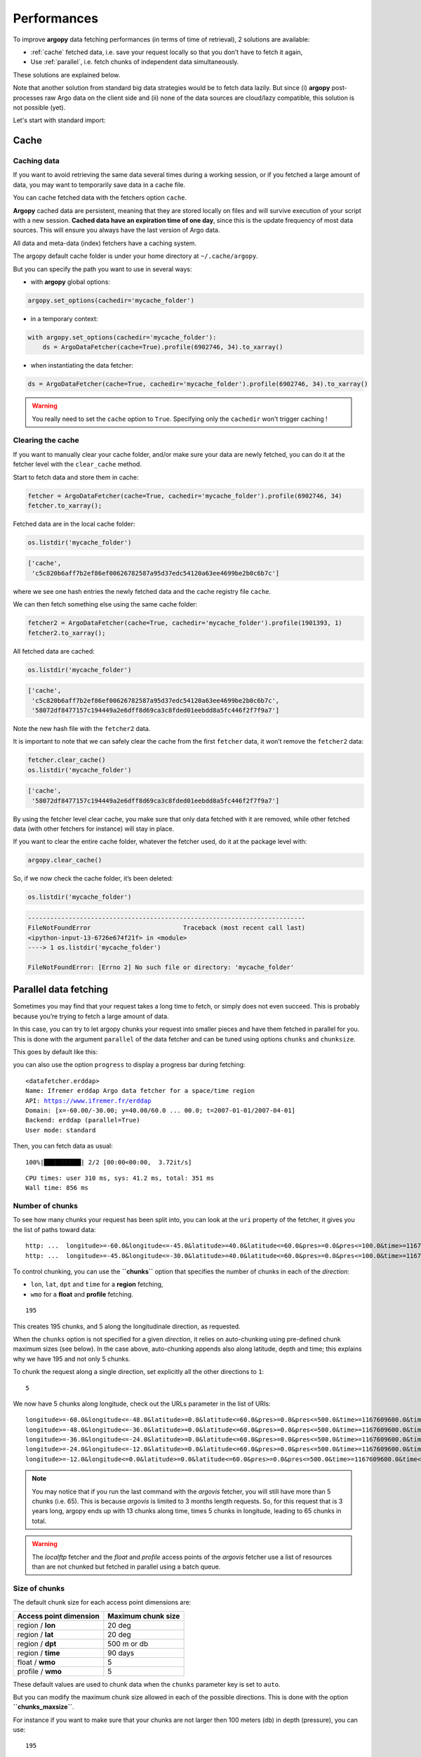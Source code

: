 Performances
============

.. ipython:: python
    :suppress:

    import sys, os
    sys.path.insert(0, os.path.abspath('..'))
    import numpy as np
    import xarray as xr
    @suppress
    xr.set_options(display_style="text");

To improve **argopy** data fetching performances (in terms of time of
retrieval), 2 solutions are available:

-  :ref:`cache` fetched data, i.e. save your request locally so that you don’t have to fetch it again,
-  Use :ref:`parallel`, i.e. fetch chunks of independent data simultaneously.

These solutions are explained below.

Note that another solution from standard big data strategies would be to
fetch data lazily. But since (i) **argopy** post-processes raw Argo data
on the client side and (ii) none of the data sources are cloud/lazy
compatible, this solution is not possible (yet).

Let's start with standard import:

.. ipython:: python

    import argopy
    from argopy import DataFetcher as ArgoDataFetcher

Cache
-----

Caching data
~~~~~~~~~~~~

If you want to avoid retrieving the same data several times during a
working session, or if you fetched a large amount of data, you may want
to temporarily save data in a cache file.

You can cache fetched data with the fetchers option ``cache``.

**Argopy** cached data are persistent, meaning that they are stored
locally on files and will survive execution of your script with a new
session. **Cached data have an expiration time of one day**, since this
is the update frequency of most data sources. This will ensure you
always have the last version of Argo data.

All data and meta-data (index) fetchers have a caching system.

The argopy default cache folder is under your home directory at
``~/.cache/argopy``.

But you can specify the path you want to use in several ways:

-  with **argopy** global options:

.. code:: python

   argopy.set_options(cachedir='mycache_folder')

-  in a temporary context:

.. code:: python

   with argopy.set_options(cachedir='mycache_folder'):
       ds = ArgoDataFetcher(cache=True).profile(6902746, 34).to_xarray()

-  when instantiating the data fetcher:

.. code:: python

   ds = ArgoDataFetcher(cache=True, cachedir='mycache_folder').profile(6902746, 34).to_xarray()

.. warning::

  You really need to set the ``cache`` option to ``True``. Specifying only the ``cachedir`` won't trigger caching !

Clearing the cache
~~~~~~~~~~~~~~~~~~

If you want to manually clear your cache folder, and/or make sure your
data are newly fetched, you can do it at the fetcher level with the
``clear_cache`` method.

Start to fetch data and store them in cache:

.. code:: python

   fetcher = ArgoDataFetcher(cache=True, cachedir='mycache_folder').profile(6902746, 34)
   fetcher.to_xarray();

Fetched data are in the local cache folder:

.. code:: python

   os.listdir('mycache_folder')

.. code:: bash

   ['cache', 
    'c5c820b6aff7b2ef86ef00626782587a95d37edc54120a63ee4699be2b0c6b7c']

where we see one hash entries the newly fetched data and the cache
registry file ``cache``.

We can then fetch something else using the same cache folder:

.. code:: python

   fetcher2 = ArgoDataFetcher(cache=True, cachedir='mycache_folder').profile(1901393, 1)
   fetcher2.to_xarray();

All fetched data are cached:

.. code:: python

   os.listdir('mycache_folder')

.. code:: bash

   ['cache',
    'c5c820b6aff7b2ef86ef00626782587a95d37edc54120a63ee4699be2b0c6b7c',
    '58072df8477157c194449a2e6dff8d69ca3c8fded01eebdd8a5fc446f2f7f9a7']

Note the new hash file with the ``fetcher2`` data.

It is important to note that we can safely clear the cache from the
first ``fetcher`` data, it won’t remove the ``fetcher2`` data:

.. code:: python

   fetcher.clear_cache()
   os.listdir('mycache_folder')

.. code:: bash

   ['cache', 
    '58072df8477157c194449a2e6dff8d69ca3c8fded01eebdd8a5fc446f2f7f9a7']

By using the fetcher level clear cache, you make sure that only data
fetched with it are removed, while other fetched data (with other
fetchers for instance) will stay in place.

If you want to clear the entire cache folder, whatever the fetcher used,
do it at the package level with:

.. code:: python

   argopy.clear_cache()

So, if we now check the cache folder, it’s been deleted:

.. code:: python

   os.listdir('mycache_folder')

.. code:: bash

   ---------------------------------------------------------------------------
   FileNotFoundError                         Traceback (most recent call last)
   <ipython-input-13-6726e674f21f> in <module>
   ----> 1 os.listdir('mycache_folder')

   FileNotFoundError: [Errno 2] No such file or directory: 'mycache_folder'

.. _parallel:

Parallel data fetching
----------------------

Sometimes you may find that your request takes a long time to fetch, or
simply does not even succeed. This is probably because you’re trying to
fetch a large amount of data.

In this case, you can try to let argopy chunks your request into smaller
pieces and have them fetched in parallel for you. This is done with the
argument ``parallel`` of the data fetcher and can be tuned using options
``chunks`` and ``chunksize``.

This goes by default like this:

.. ipython:: python

    # Define a box to load (large enough to trigger chunking):
    box = [-60, -30, 40.0, 60.0, 0.0, 100.0, "2007-01-01", "2007-04-01"]
    
    # Instantiate a parallel fetcher:
    loader_par = ArgoDataFetcher(src='erddap', parallel=True).region(box)

you can also use the option ``progress`` to display a progress bar
during fetching:

.. ipython:: python

    loader_par = ArgoDataFetcher(src='erddap', parallel=True, progress=True).region(box)
    loader_par

.. parsed-literal::

    <datafetcher.erddap>
    Name: Ifremer erddap Argo data fetcher for a space/time region
    API: https://www.ifremer.fr/erddap
    Domain: [x=-60.00/-30.00; y=40.00/60.0 ... 00.0; t=2007-01-01/2007-04-01]
    Backend: erddap (parallel=True)
    User mode: standard

Then, you can fetch data as usual:

.. ipython:: python

    %%time
    ds = loader_par.to_xarray()

.. parsed-literal::

    100%|██████████| 2/2 [00:00<00:00,  3.72it/s]

.. parsed-literal::

    CPU times: user 310 ms, sys: 41.2 ms, total: 351 ms
    Wall time: 856 ms


Number of chunks
~~~~~~~~~~~~~~~~

To see how many chunks your request has been split into, you can look at
the ``uri`` property of the fetcher, it gives you the list of paths
toward data:

.. ipython:: python

    for uri in loader_par.uri:
        print("http: ... ", "&".join(uri.split("&")[1:-2]))  # Display only the relevant part of each URLs of URI:


.. parsed-literal::

    http: ...  longitude>=-60.0&longitude<=-45.0&latitude>=40.0&latitude<=60.0&pres>=0.0&pres<=100.0&time>=1167609600.0&time<=1175385600.0
    http: ...  longitude>=-45.0&longitude<=-30.0&latitude>=40.0&latitude<=60.0&pres>=0.0&pres<=100.0&time>=1167609600.0&time<=1175385600.0


To control chunking, you can use the **``chunks``** option that
specifies the number of chunks in each of the *direction*:

-  ``lon``, ``lat``, ``dpt`` and ``time`` for a **region** fetching,
-  ``wmo`` for a **float** and **profile** fetching.

.. ipython:: python

    # Create a large box:
    box = [-60, 0, 0.0, 60.0, 0.0, 500.0, "2007", "2010"]
    
    # Init a parallel fetcher:
    loader_par = ArgoDataFetcher(src='erddap', 
                                 parallel=True, 
                                 chunks={'lon': 5}).region(box)
    # Check number of chunks:
    len(loader_par.uri)




.. parsed-literal::

    195



This creates 195 chunks, and 5 along the longitudinale direction, as
requested.

When the ``chunks`` option is not specified for a given *direction*, it
relies on auto-chunking using pre-defined chunk maximum sizes (see
below). In the case above, auto-chunking appends also along latitude,
depth and time; this explains why we have 195 and not only 5 chunks.

To chunk the request along a single direction, set explicitly all the
other directions to ``1``:

.. ipython:: python

    # Init a parallel fetcher:
    loader_par = ArgoDataFetcher(src='erddap', 
                                 parallel=True, 
                                 chunks={'lon': 5, 'lat':1, 'dpt':1, 'time':1}).region(box)
    
    # Check number of chunks:
    len(loader_par.uri)




.. parsed-literal::

    5



We now have 5 chunks along longitude, check out the URLs parameter in
the list of URIs:

.. ipython:: python

    for uri in loader_par.uri:
        print("&".join(uri.split("&")[1:-2])) # Display only the relevant URL part


.. parsed-literal::

    longitude>=-60.0&longitude<=-48.0&latitude>=0.0&latitude<=60.0&pres>=0.0&pres<=500.0&time>=1167609600.0&time<=1262304000.0
    longitude>=-48.0&longitude<=-36.0&latitude>=0.0&latitude<=60.0&pres>=0.0&pres<=500.0&time>=1167609600.0&time<=1262304000.0
    longitude>=-36.0&longitude<=-24.0&latitude>=0.0&latitude<=60.0&pres>=0.0&pres<=500.0&time>=1167609600.0&time<=1262304000.0
    longitude>=-24.0&longitude<=-12.0&latitude>=0.0&latitude<=60.0&pres>=0.0&pres<=500.0&time>=1167609600.0&time<=1262304000.0
    longitude>=-12.0&longitude<=0.0&latitude>=0.0&latitude<=60.0&pres>=0.0&pres<=500.0&time>=1167609600.0&time<=1262304000.0


.. note::
    You may notice that if you run the last command with the `argovis` fetcher, you will still have more than 5 chunks (i.e. 65). This is because `argovis` is limited to 3 months length requests. So, for this request that is 3 years long, argopy ends up with 13 chunks along time, times 5 chunks in longitude, leading to 65 chunks in total.

.. warning::
    The `localftp` fetcher and the `float` and `profile` access points of the `argovis` fetcher use a list of resources than are not chunked but fetched in parallel using a batch queue.

Size of chunks
~~~~~~~~~~~~~~

The default chunk size for each access point dimensions are:

====================== ==================
Access point dimension Maximum chunk size
====================== ==================
region / **lon**       20 deg
region / **lat**       20 deg
region / **dpt**       500 m or db
region / **time**      90 days
float / **wmo**        5
profile / **wmo**      5
====================== ==================

These default values are used to chunk data when the ``chunks``
parameter key is set to ``auto``.

But you can modify the maximum chunk size allowed in each of the
possible directions. This is done with the option
**``chunks_maxsize``**.

For instance if you want to make sure that your chunks are not larger
then 100 meters (db) in depth (pressure), you can use:

.. ipython:: python

    # Create a large box:
    box = [-60, -10, 40.0, 60.0, 0.0, 500.0, "2007", "2010"]
    
    # Init a parallel fetcher:
    loader_par = ArgoDataFetcher(src='erddap', 
                                 parallel=True, 
                                 chunks_maxsize={'dpt': 100}).region(box)
    # Check number of chunks:
    len(loader_par.uri)




.. parsed-literal::

    195



Since this creates a large number of chunks, let’s do this again and
combine with the option ``chunks`` to see easily what’s going on:

.. ipython:: python

    # Init a parallel fetcher with chunking along the vertical axis alone:
    loader_par = ArgoDataFetcher(src='erddap', 
                                 parallel=True, 
                                 chunks_maxsize={'dpt': 100},
                                 chunks={'lon':1, 'lat':1, 'dpt':'auto', 'time':1}).region(box)
    
    for uri in loader_par.uri:
        print("http: ... ", "&".join(uri.split("&")[1:-2])) # Display only the relevant URL part


.. parsed-literal::

    http: ...  longitude>=-60&longitude<=-10&latitude>=40.0&latitude<=60.0&pres>=0.0&pres<=100.0&time>=1167609600.0&time<=1262304000.0
    http: ...  longitude>=-60&longitude<=-10&latitude>=40.0&latitude<=60.0&pres>=100.0&pres<=200.0&time>=1167609600.0&time<=1262304000.0
    http: ...  longitude>=-60&longitude<=-10&latitude>=40.0&latitude<=60.0&pres>=200.0&pres<=300.0&time>=1167609600.0&time<=1262304000.0
    http: ...  longitude>=-60&longitude<=-10&latitude>=40.0&latitude<=60.0&pres>=300.0&pres<=400.0&time>=1167609600.0&time<=1262304000.0
    http: ...  longitude>=-60&longitude<=-10&latitude>=40.0&latitude<=60.0&pres>=400.0&pres<=500.0&time>=1167609600.0&time<=1262304000.0


You can see, that the ``pres`` argument of this erddap list of URLs
define layers not thicker than the requested 100db.

With the ``profile`` and ``float`` access points, you can use the
``wmo`` keyword to control the number of WMOs in each chunks.

.. ipython:: python

    WMO_list = [6902766, 6902772, 6902914, 6902746, 6902916, 6902915, 6902757, 6902771]
    
    # Init a parallel fetcher with chunking along the list of WMOs:
    loader_par = ArgoDataFetcher(src='erddap', 
                                 parallel=True, 
                                 chunks_maxsize={'wmo': 3}).float(WMO_list)
    
    for uri in loader_par.uri:
        print("http: ... ", "&".join(uri.split("&")[1:-2])) # Display only the relevant URL part


.. parsed-literal::

    http: ...  platform_number=~"6902766|6902772|6902914"
    http: ...  platform_number=~"6902746|6902916|6902915"
    http: ...  platform_number=~"6902757|6902771"


You see here, that this request for 8 floats is split in chunks with no
more that 3 floats each.

.. note::
    At this point, there is no mechanism to chunk requests along cycle numbers for the ``profile`` access point.

Parallelization methods
~~~~~~~~~~~~~~~~~~~~~~~

They are 2 methods available to set-up your data fetching requests in
parallel:

1. `Multi-threading <https://en.wikipedia.org/wiki/Multithreading_(computer_architecture)>`__
   for all data sources,
2. `Multi-processing <https://en.wikipedia.org/wiki/Multiprocessing>`__
   for *localftp*.

Both options use a pool of
`threads <https://docs.python.org/3/library/concurrent.futures.html#concurrent.futures.ThreadPoolExecutor>`__
or
`processes <https://docs.python.org/3/library/concurrent.futures.html#concurrent.futures.ProcessPoolExecutor>`__
managed with the `concurrent futures
module <https://docs.python.org/3/library/concurrent.futures.html#module-concurrent.futures>`__.

The parallelization method is set with the ``parallel_method`` option of
the fetcher, which can take as values ``thread`` or ``process``.

Methods available for data sources:

=================== ====== ======== =======
**Parallel method** erddap localftp argovis
=================== ====== ======== =======
Multi-threading     X      X        X
Multi-processes            X        
=================== ====== ======== =======

Note that you can in fact pass the method directly with the ``parallel``
option, so that in practice, the following two formulations are
equivalent:

.. code:: python

   ArgoDataFetcher(parallel=True, parallel_method='thread')
   ArgoDataFetcher(parallel='thread')

Comparison of performances
~~~~~~~~~~~~~~~~~~~~~~~~~~

Note that to compare performances with or without the parallel option,
we need to make sure that data are not cached on the server side. To do
this, we use a very small random perturbation on the box definition,
here on the maximum latitude. This ensures that nearly the same of data
will be requested and not cached by server.

.. ipython:: python

    def this_box():
        return [-60, 0, 
               20.0, 60.0 + np.random.randint(0,100,1)[0]/1000, 
               0.0, 500.0, 
               "2007", "2009"]

.. ipython:: python

    %%time
    b1 = this_box()
    f1 = ArgoDataFetcher(src='argovis', parallel=False).region(b1)
    ds1 = f1.to_xarray()


.. parsed-literal::

    CPU times: user 7.44 s, sys: 928 ms, total: 8.37 s
    Wall time: 37.3 s


.. ipython:: python

    %%time
    b2 = this_box()
    f2 = ArgoDataFetcher(src='argovis', parallel=True).region(b2)
    ds2 = f2.to_xarray()


.. parsed-literal::

    CPU times: user 8.53 s, sys: 975 ms, total: 9.51 s
    Wall time: 12.4 s


**This simple comparison shows that parallel request is significantly
faster than the standard one.**

Warnings
~~~~~~~~

-  Parallelizing your fetcher is useful to handle large region of data,
   but it can also add a significant overhead on *reasonable* size
   requests that may lead to degraded performances. So, we do not
   recommend for you to use the parallel option systematically.

-  You may have different dataset sizes with and without the
   ``parallel`` option. This may happen if one of the chunk data
   fetching fails. By default, data fetching of multiple resources fails
   with a warning. You can change this behaviour with the option
   ``errors`` of the ``to_xarray()`` fetcher methods, just set it to
   ``raise`` like this:

   .. code:: python

      ArgoDataFetcher(parallel=True).region(this_box()).to_xarray(errors='raise');

You can also use ``silent`` to simply hide all messages during fetching.
